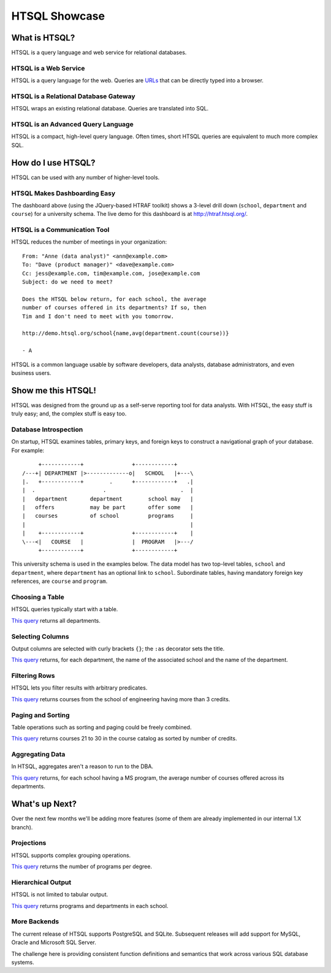 ******************
  HTSQL Showcase
******************


What is HTSQL?
==============

HTSQL is a query language and web service for relational databases.

HTSQL is a Web Service
----------------------

.. vsplit::

   .. sourcecode:: text

      GET /school HTTP/1.1

   .. image:: img/show_school.png
      :alt: output of /school query
      :target: http://demo.htsql.org/school

HTSQL is a query language for the web.  Queries are URLs_ that can be
directly typed into a browser.

.. _REST: http://en.wikipedia.org/wiki/Representational_State_Transfer
.. _HTTP: http://www.w3.org/Protocols/rfc2616/rfc2616.html
.. _Accept: http://www.w3.org/Protocols/rfc2616/rfc2616-sec14.html
.. _URLs: http://www.ietf.org/rfc/rfc3986.txt

HTSQL is a Relational Database Gateway
--------------------------------------

.. vsplit::

   .. sourcecode:: htsql

      /school

   .. sourcecode:: sql

      SELECT "school"."code",
             "school"."name"
      FROM "ad"."school" AS "school"
      ORDER BY 1 ASC

HTSQL wraps an existing relational database.  Queries are translated
into SQL.

HTSQL is an Advanced Query Language
-----------------------------------

.. vsplit::

   .. sourcecode:: htsql

      /school{name, count(program),
              count(department)}

   .. sourcecode:: sql

      SELECT "school"."name",
             COALESCE("program"."count", 0),
             COALESCE("department"."count", 0)
      FROM "ad"."school" AS "school"
      LEFT OUTER JOIN (
        SELECT COUNT(TRUE) AS "count",
               "program"."school"
        FROM "ad"."program" AS "program"
        GROUP BY 2
      ) AS "program"
      ON ("school"."code" = "program"."school")
      LEFT OUTER JOIN (
        SELECT COUNT(TRUE) AS "count",
               "department"."school"
        FROM "ad"."department" AS "department"
        GROUP BY 2
      ) AS "department"
      ON ("school"."code" = "department"."school")
      ORDER BY "school"."code" ASC

HTSQL is a compact, high-level query language.  Often times,
short HTSQL queries are equivalent to much more complex SQL.


How do I use HTSQL?
===================

HTSQL can be used with any number of higher-level tools.

HTSQL Makes Dashboarding Easy
-----------------------------

.. vsplit::

   .. sourcecode:: html

      <body>
      <h3>Select a School</h3>
      <select id="school" 
        data-htsql="/school{code, name}"></select>
      <div style="width: 500px; height: 350px;"
        data-htsql="/program{title, count(student)}
                    ?school=$school&count(student)>0"
        data-type="pie"
        data-widget="chart"
        data-title="Percent of Students by Program"></div>
      <h3>Departments</h3>
      <p>Filter by name: <input id="department_name"/></p>
      <table id="department" data-hide-column-0="yes"
        data-htsql="/department{code, name, school.name}
                    ?school=$school&name~$department_name">
      </table>
      <p>
        The selected department:
        <em data-htsql="/department{name}?code=$department"></em> <br/>
        The number of courses in the selected department:
        <strong data-htsql="/department{count(course)}
                            ?code=$department"></strong>
      </p>
      <h3>Courses</h3>
      <table id="course" 
        data-htsql="/course?department=$department">
      </table>
      </body>

   .. image:: img/htraf_screenshot.png
      :alt: The HTRAF demo
      :target: http://htraf.htsql.org/

The dashboard above (using the JQuery-based HTRAF toolkit) shows a 3-level
drill down (``school``, ``department`` and ``course``) for a university
schema.  The live demo for this dashboard is at http://htraf.htsql.org/.

HTSQL is a Communication Tool
-----------------------------

HTSQL reduces the number of meetings in your organization::

   From: "Anne (data analyst)" <ann@example.com>
   To: "Dave (product manager)" <dave@example.com>
   Cc: jess@example.com, tim@example.com, jose@example.com
   Subject: do we need to meet?

   Does the HTSQL below return, for each school, the average
   number of courses offered in its departments? If so, then
   Tim and I don't need to meet with you tomorrow.

   http://demo.htsql.org/school{name,avg(department.count(course))}

   - A

HTSQL is a common language usable by software developers, data analysts,
database administrators, and even business users.


Show me this HTSQL!
===================

HTSQL was designed from the ground up as a self-serve reporting tool
for data analysts.  With HTSQL, the easy stuff is truly easy; and,
the complex stuff is easy too.

Database Introspection
----------------------

On startup, HTSQL examines tables, primary keys, and foreign keys
to construct a navigational graph of your database.  For example::

         +------------+               +------------+
    /---+| DEPARTMENT |>-------------o|   SCHOOL   |+---\
    |.   +------------+        .      +------------+   .|
    |  .                     .                       .  |
    |   department       department        school may   |
    |   offers           may be part       offer some   |
    |   courses          of school         programs     |
    |                                                   |
    |    +------------+               +------------+    |
    \---<|   COURSE   |               |  PROGRAM   |>---/
         +------------+               +------------+

This university schema is used in the examples below.  The data model
has two top-level tables, ``school`` and ``department``, where
``department`` has an optional link to ``school``.  Subordinate tables,
having mandatory foreign key references, are ``course`` and ``program``.

Choosing a Table
----------------

HTSQL queries typically start with a table.

.. vsplit::

   .. sourcecode:: htsql

      /department

   .. sourcecode:: sql

    SELECT "department"."code",
           "department"."name",
           "department"."school"
    FROM "ad"."department" AS "department"
    ORDER BY 1 ASC

`This query`__ returns all departments.

__ http://demo.htsql.org/department

Selecting Columns
-----------------

Output columns are selected with curly brackets ``{}``; the ``:as``
decorator sets the title.

.. vsplit::

   .. sourcecode:: htsql

      /department{school.name, name}

   .. sourcecode:: sql

      SELECT "school"."name",
             "department"."name"
      FROM "ad"."department" AS "department"
      LEFT OUTER JOIN "ad"."school" AS "school"
      ON ("department"."school" = "school"."code")
      ORDER BY "department"."code" ASC

`This query`__ returns, for each department, the name of the
associated school and the name of the department.

__ http://demo.htsql.org
        /department{school.name, name}

Filtering Rows
--------------

HTSQL lets you filter results with arbitrary predicates.

.. vsplit::

   .. sourcecode:: htsql

      /course?credits>3
             &department.school='eng'

   .. sourcecode:: sql

       SELECT "course"."department",
              "course"."no",
              "course"."title",
              "course"."credits",
              "course"."description"
       FROM "ad"."course" AS "course"
       INNER JOIN "ad"."department" AS "department"
       ON ("course"."department" = "department"."code")
       WHERE ("course"."credits" > 3)
         AND ("department"."school" = 'eng')
       ORDER BY 1 ASC, 2 ASC

`This query`__ returns courses from the school of
engineering having more than 3 credits.

__ http://demo.htsql.org
        /course?department.school='eng'&credits>3

Paging and Sorting
------------------

Table operations such as sorting and paging could be freely combined.

.. vsplit::

   .. sourcecode:: htsql

      /course.sort(credits).limit(10,20)

   .. sourcecode:: sql

      SELECT "course"."department",
             "course"."no",
             "course"."title",
             "course"."credits",
             "course"."description"
      FROM "ad"."course" AS "course"
      ORDER BY 4 ASC NULLS FIRST, 1 ASC, 2 ASC
      LIMIT 10 OFFSET 20

`This query`__ returns courses 21 to 30 in the course
catalog as sorted by number of credits.

__ http://demo.htsql.org
        /course.sort(credits).limit(10,20)

Aggregating Data
----------------

In HTSQL, aggregates aren't a reason to run to the DBA.

.. vsplit::

   .. sourcecode:: htsql

      /school{name,
              avg(department.count(course))}
             ?exists(program.degree='ms')

   .. sourcecode:: sql

      SELECT "school"."name",
             "department"."avg"
      FROM "ad"."school" AS "school"
      LEFT OUTER JOIN (
        SELECT AVG(CAST(COALESCE("course"."count", 0)
                        AS NUMERIC)) AS "avg",
               "department"."school"
        FROM "ad"."department" AS "department"
        LEFT OUTER JOIN (
          SELECT COUNT(TRUE) AS "count",
                 "course"."department"
          FROM "ad"."course" AS "course"
          GROUP BY 2
        ) AS "course"
        ON ("department"."code" = "course"."department")
        GROUP BY 2
      ) AS "department"
      ON ("school"."code" = "department"."school")
      WHERE EXISTS(
        SELECT TRUE
        FROM "ad"."program" AS "program"
        WHERE ("school"."code" = "program"."school")
          AND ("program"."degree" = 'ms')
      )
      ORDER BY "school"."code" ASC

`This query`__ returns, for each school having a
MS program, the average number of courses offered
across its departments.

__ http://demo.htsql.org
        /school{name,avg(department.count(course))}
                ?exists(program.degree='ms')


What's up Next?
===============

Over the next few months we'll be adding more features (some
of them are already implemented in our internal 1.X branch).

Projections
-----------

HTSQL supports complex grouping operations.

.. vsplit::

   .. sourcecode:: htsql

      /program{^degree, count(^)}

   .. sourcecode:: sql

      SELECT degree, COUNT(TRUE)
      FROM ad.program
      GROUP BY 1
      ORDER BY 1;

`This query`__ returns the number of programs per degree.

__ http://demo.htsql.org
        /(program^degree){*,count(^)}

Hierarchical Output
-------------------

HTSQL is not limited to tabular output.

.. vsplit::

   .. sourcecode:: htsql

      /school{name,
              /program{title},
              /department{name}}

   .. sourcecode:: sql

      SELECT name, code
      FROM ad.school
      ORDER BY code;

      SELECT s.code, p.title
      FROM ad.school AS s
      INNER JOIN ad.program AS p
      ON (s.code = p.school)
      ORDER BY s.code, p.code;

      SELECT s.code, d.name
      FROM ad.school AS s
      INNER JOIN ad.department
      AS d ON (s.code = d.school)
      ORDER BY s.code,d.code;

`This query`__ returns programs and departments
in each school.

__ http://demo.htsql.com
        /school{name}/(program{title};department{name})

More Backends
-------------

The current release of HTSQL supports PostgreSQL and SQLite.
Subsequent releases will add support for MySQL, Oracle and
Microsoft SQL Server.

The challenge here is providing consistent function definitions
and semantics that work across various SQL database systems.


